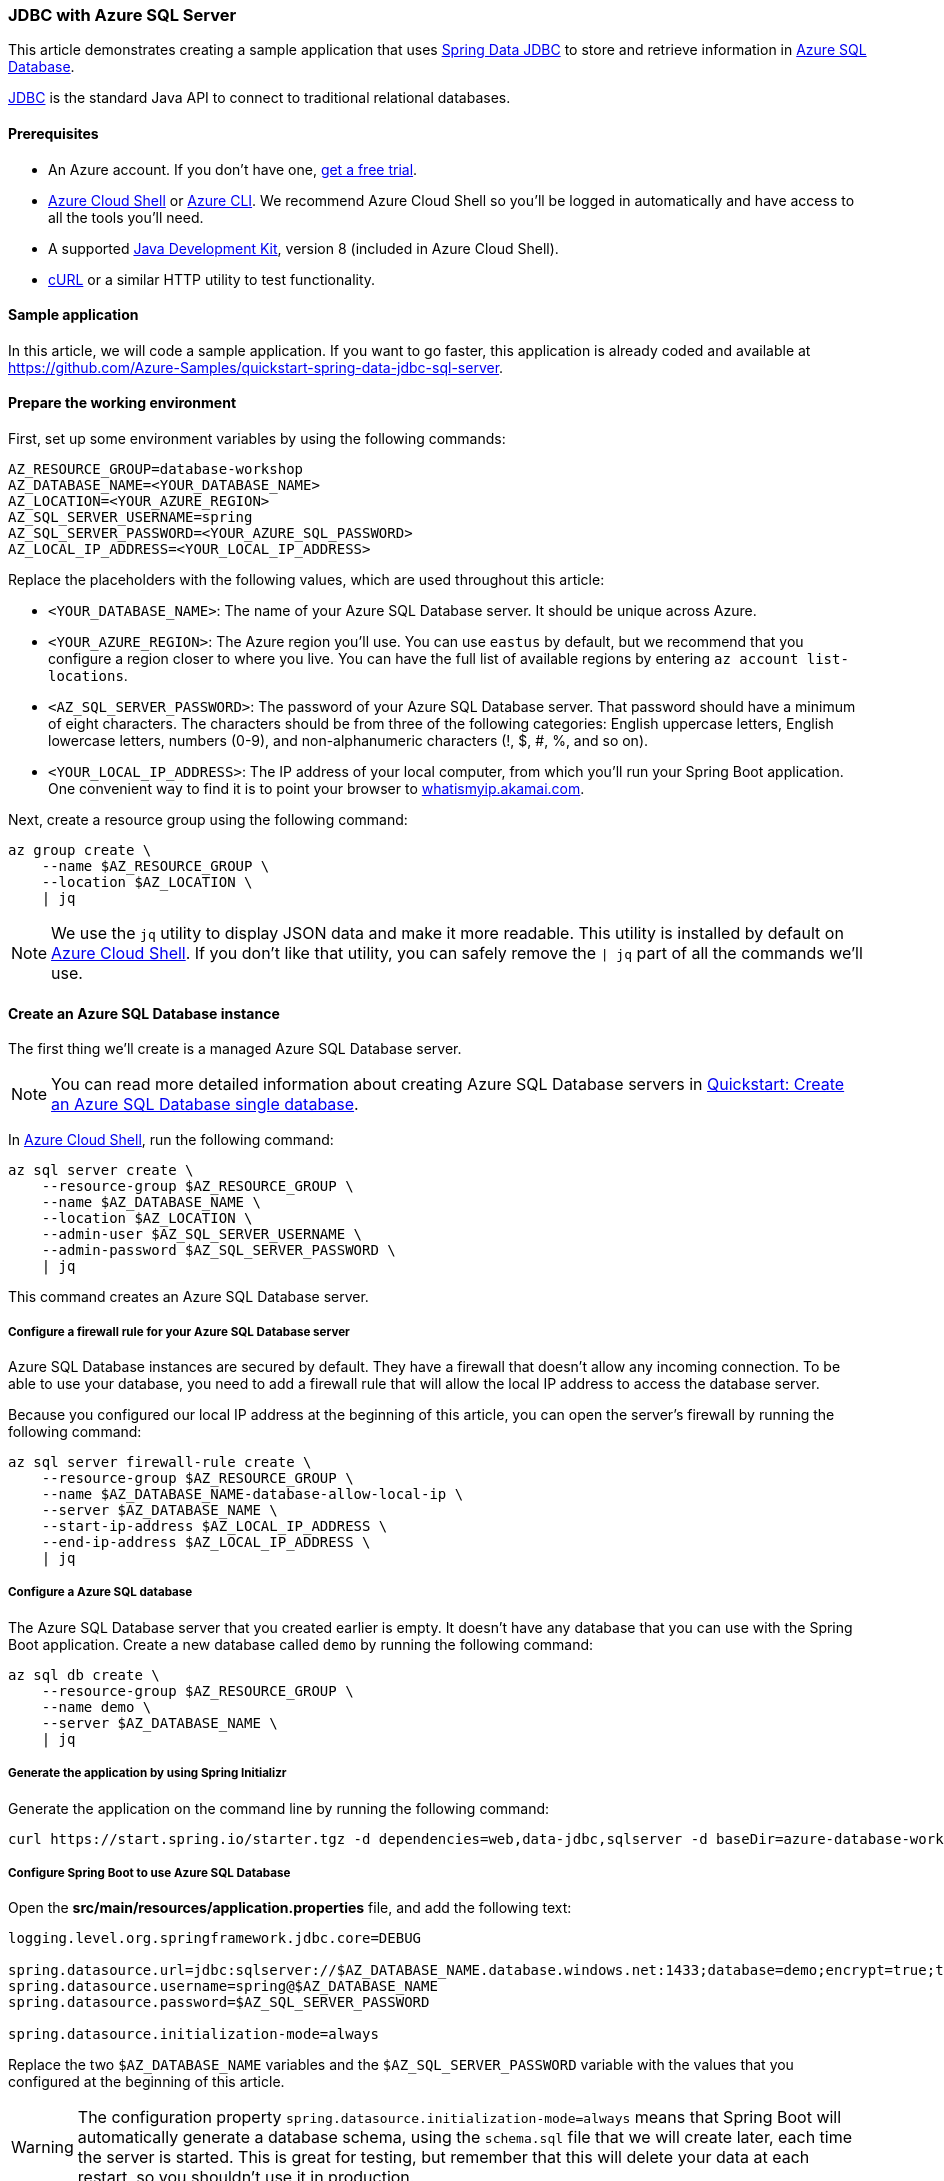 
=== JDBC with Azure SQL Server

This article demonstrates creating a sample application that uses link:https://spring.io/projects/spring-data-jdbc[Spring Data JDBC] to store and retrieve information in link:https://docs.microsoft.com/en-us/azure/azure-sql/[Azure SQL Database].

link:https://en.wikipedia.org/wiki/Java_Database_Connectivity[JDBC] is the standard Java API to connect to traditional relational databases.

==== Prerequisites

- An Azure account. If you don't have one, link:https://azure.microsoft.com/free/[get a free trial].
- link:https://docs.microsoft.com/en-us/azure/cloud-shell/quickstart[Azure Cloud Shell] or link:https://docs.microsoft.com/en-us/cli/azure/install-azure-cli[Azure CLI]. We recommend Azure Cloud Shell so you'll be logged in automatically and have access to all the tools you'll need.
- A supported link:https://docs.microsoft.com/en-us/azure/developer/java/fundamentals/java-support-on-azure[Java Development Kit], version 8 (included in Azure Cloud Shell).
- link:https://curl.haxx.se[cURL] or a similar HTTP utility to test functionality.

==== Sample application

In this article, we will code a sample application. If you want to go faster, this application is already coded and available at link:https://github.com/Azure-Samples/quickstart-spring-data-jdbc-sql-server[https://github.com/Azure-Samples/quickstart-spring-data-jdbc-sql-server].

==== Prepare the working environment

First, set up some environment variables by using the following commands:

[source,bash]
----
AZ_RESOURCE_GROUP=database-workshop
AZ_DATABASE_NAME=<YOUR_DATABASE_NAME>
AZ_LOCATION=<YOUR_AZURE_REGION>
AZ_SQL_SERVER_USERNAME=spring
AZ_SQL_SERVER_PASSWORD=<YOUR_AZURE_SQL_PASSWORD>
AZ_LOCAL_IP_ADDRESS=<YOUR_LOCAL_IP_ADDRESS>
----

Replace the placeholders with the following values, which are used throughout this article:

- `<YOUR_DATABASE_NAME>`: The name of your Azure SQL Database server. It should be unique across Azure.
- `<YOUR_AZURE_REGION>`: The Azure region you'll use. You can use `eastus` by default, but we recommend that you configure a region closer to where you live. You can have the full list of available regions by entering `az account list-locations`.
- `<AZ_SQL_SERVER_PASSWORD>`: The password of your Azure SQL Database server. That password should have a minimum of eight characters. The characters should be from three of the following categories: English uppercase letters, English lowercase letters, numbers (0-9), and non-alphanumeric characters (!, $, #, %, and so on).
- `<YOUR_LOCAL_IP_ADDRESS>`: The IP address of your local computer, from which you'll run your Spring Boot application. One convenient way to find it is to point your browser to link:http://whatismyip.akamai.com/[whatismyip.akamai.com].

Next, create a resource group using the following command:

[source,bash]
----
az group create \
    --name $AZ_RESOURCE_GROUP \
    --location $AZ_LOCATION \
    | jq
----

NOTE: We use the `jq` utility to display JSON data and make it more readable. This utility is installed by default on link:https://shell.azure.com/[Azure Cloud Shell]. If you don't like that utility, you can safely remove the `| jq` part of all the commands we'll use.

==== Create an Azure SQL Database instance

The first thing we'll create is a managed Azure SQL Database server.

NOTE: You can read more detailed information about creating Azure SQL Database servers in link:https://docs.microsoft.com/en-us/azure/azure-sql/database/single-database-create-quickstart?tabs=azure-portal[Quickstart: Create an Azure SQL Database single database].

In link:https://shell.azure.com/[Azure Cloud Shell], run the following command:

[source,bash]
----
az sql server create \
    --resource-group $AZ_RESOURCE_GROUP \
    --name $AZ_DATABASE_NAME \
    --location $AZ_LOCATION \
    --admin-user $AZ_SQL_SERVER_USERNAME \
    --admin-password $AZ_SQL_SERVER_PASSWORD \
    | jq
----

This command creates an Azure SQL Database server.

===== Configure a firewall rule for your Azure SQL Database server

Azure SQL Database instances are secured by default. They have a firewall that doesn't allow any incoming connection. To be able to use your database, you need to add a firewall rule that will allow the local IP address to access the database server.

Because you configured our local IP address at the beginning of this article, you can open the server's firewall by running the following command:

[source,bash]
----
az sql server firewall-rule create \
    --resource-group $AZ_RESOURCE_GROUP \
    --name $AZ_DATABASE_NAME-database-allow-local-ip \
    --server $AZ_DATABASE_NAME \
    --start-ip-address $AZ_LOCAL_IP_ADDRESS \
    --end-ip-address $AZ_LOCAL_IP_ADDRESS \
    | jq
----

===== Configure a Azure SQL database

The Azure SQL Database server that you created earlier is empty. It doesn't have any database that you can use with the Spring Boot application. Create a new database called `demo` by running the following command:

[source,bash]
----
az sql db create \
    --resource-group $AZ_RESOURCE_GROUP \
    --name demo \
    --server $AZ_DATABASE_NAME \
    | jq
----

===== Generate the application by using Spring Initializr

Generate the application on the command line by running the following command:

[source,bash]
----
curl https://start.spring.io/starter.tgz -d dependencies=web,data-jdbc,sqlserver -d baseDir=azure-database-workshop -d bootVersion=2.3.1.RELEASE -d javaVersion=8 | tar -xzvf -
----

===== Configure Spring Boot to use Azure SQL Database

Open the *src/main/resources/application.properties* file, and add the following text:

[source,properties]
----
logging.level.org.springframework.jdbc.core=DEBUG

spring.datasource.url=jdbc:sqlserver://$AZ_DATABASE_NAME.database.windows.net:1433;database=demo;encrypt=true;trustServerCertificate=false;hostNameInCertificate=*.database.windows.net;loginTimeout=30;
spring.datasource.username=spring@$AZ_DATABASE_NAME
spring.datasource.password=$AZ_SQL_SERVER_PASSWORD

spring.datasource.initialization-mode=always
----

Replace the two `$AZ_DATABASE_NAME` variables and the `$AZ_SQL_SERVER_PASSWORD` variable with the values that you configured at the beginning of this article.

WARNING: The configuration property `spring.datasource.initialization-mode=always` means that Spring Boot will automatically generate a database schema, using the `schema.sql` file that we will create later, each time the server is started. This is great for testing, but remember that this will delete your data at each restart, so you shouldn't use it in production.

You should now be able to start your application by using the provided Maven wrapper as follows:

[source,bash]
----
./mvnw spring-boot:run
----

Here's a screenshot of the application running for the first time:

image:https://docs.microsoft.com/en-us/azure/developer/java/spring-framework/media/configure-spring-data-jdbc-with-azure-sql-server/create-sql-server-01.png[The running application]

===== Create the database schema

Spring Boot will automatically execute *src/main/resources/schema.sql* in order to create a database schema. Create that file and add the following content:

[source,sql]
----
DROP TABLE IF EXISTS todo;
CREATE TABLE todo (id INT IDENTITY PRIMARY KEY, description VARCHAR(255), details VARCHAR(4096), done BIT);
----

Stop the running application, and start it again using the following command. The application will now use the `demo` database that you created earlier, and create a `todo` table inside it.

[source,bash]
----
./mvnw spring-boot:run
----

==== Code the application

Next, add the Java code that will use JDBC to store and retrieve data from your Azure SQL Database server.

Create a new `Todo` Java class, next to the `DemoApplication` class, and add the following code:

[source,java]
----
package com.example.demo;

import org.springframework.data.annotation.Id;

public class Todo {

    public Todo() {
    }

    public Todo(String description, String details, boolean done) {
        this.description = description;
        this.details = details;
        this.done = done;
    }

    @Id
    private Long id;

    private String description;

    private String details;

    private boolean done;

    public Long getId() {
        return id;
    }

    public void setId(Long id) {
        this.id = id;
    }

    public String getDescription() {
        return description;
    }

    public void setDescription(String description) {
        this.description = description;
    }

    public String getDetails() {
        return details;
    }

    public void setDetails(String details) {
        this.details = details;
    }

    public boolean isDone() {
        return done;
    }

    public void setDone(boolean done) {
        this.done = done;
    }
}
----

This class is a domain model mapped on the `todo` table that you created before.

To manage that class, you'll need a repository. Define a new `TodoRepository` interface in the same package:

[source,java]
----
package com.example.demo;

import org.springframework.data.repository.CrudRepository;

public interface TodoRepository extends CrudRepository<Todo, Long> {
}
----

This repository is a repository that Spring Data JDBC manages.

Finish the application by creating a controller that can store and retrieve data. Implement a `TodoController` class in the same package, and add the following code:

[source,java]
----
package com.example.demo;

import org.springframework.http.HttpStatus;
import org.springframework.web.bind.annotation.*;

@RestController
@RequestMapping("/")
public class TodoController {

    private final TodoRepository todoRepository;

    public TodoController(TodoRepository todoRepository) {
        this.todoRepository = todoRepository;
    }

    @PostMapping("/")
    @ResponseStatus(HttpStatus.CREATED)
    public Todo createTodo(@RequestBody Todo todo) {
        return todoRepository.save(todo);
    }

    @GetMapping("/")
    public Iterable<Todo> getTodos() {
        return todoRepository.findAll();
    }
}
----

Finally, halt the application and start it again using the following command:

[source,bash]
----
./mvnw spring-boot:run
----

==== Test the application

To test the application, you can use cURL.

First, create a new "todo" item in the database using the following command:

[source,bash]
----
curl --header "Content-Type: application/json" \
    --request POST \
    --data '{"description":"configuration","details":"congratulations, you have set up JDBC correctly!","done": "true"}' \
    http://127.0.0.1:8080
----

This command should return the created item as follows:

[source,json]
----
{"id":1,"description":"configuration","details":"congratulations, you have set up JDBC correctly!","done":true}
----

Next, retrieve the data by using a new cURL request as follows:

[source,bash]
----
curl http://127.0.0.1:8080
----

This command will return the list of "todo" items, including the item you've created, as follows:

[source,json]
----
[{"id":1,"description":"configuration","details":"congratulations, you have set up JDBC correctly!","done":true}]
----

Here's a screenshot of these cURL requests:

image:https://docs.microsoft.com/en-us/azure/developer/java/spring-framework/media/configure-spring-data-jdbc-with-azure-sql-server/create-sql-server-02.png[Test with cURL]

Congratulations! You've created a Spring Boot application that uses JDBC to store and retrieve data from Azure SQL Database.

==== Clean up resources

To clean up all resources used during this quickstart, delete the resource group using the following command:

[source,bash]
----
az group delete \
    --name $AZ_RESOURCE_GROUP \
    --yes
----
